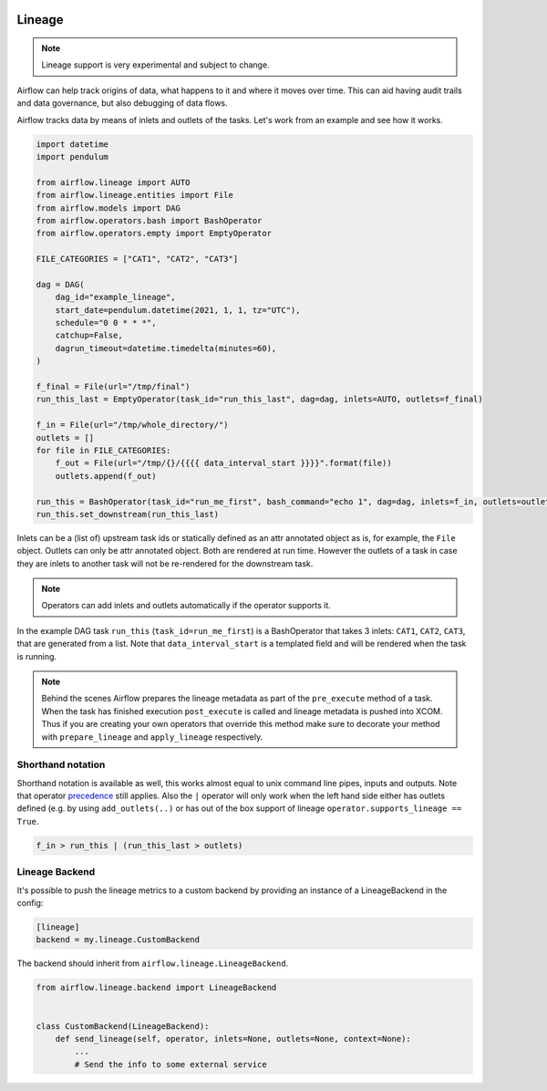  .. Licensed to the Apache Software Foundation (ASF) under one
    or more contributor license agreements.  See the NOTICE file
    distributed with this work for additional information
    regarding copyright ownership.  The ASF licenses this file
    to you under the Apache License, Version 2.0 (the
    "License"); you may not use this file except in compliance
    with the License.  You may obtain a copy of the License at

 ..   http://www.apache.org/licenses/LICENSE-2.0

 .. Unless required by applicable law or agreed to in writing,
    software distributed under the License is distributed on an
    "AS IS" BASIS, WITHOUT WARRANTIES OR CONDITIONS OF ANY
    KIND, either express or implied.  See the License for the
    specific language governing permissions and limitations
    under the License.



Lineage
=======

.. note:: Lineage support is very experimental and subject to change.

Airflow can help track origins of data, what happens to it and where it moves over time. This can aid having
audit trails and data governance, but also debugging of data flows.

Airflow tracks data by means of inlets and outlets of the tasks. Let's work from an example and see how it
works.

.. code-block:: python

    import datetime
    import pendulum

    from airflow.lineage import AUTO
    from airflow.lineage.entities import File
    from airflow.models import DAG
    from airflow.operators.bash import BashOperator
    from airflow.operators.empty import EmptyOperator

    FILE_CATEGORIES = ["CAT1", "CAT2", "CAT3"]

    dag = DAG(
        dag_id="example_lineage",
        start_date=pendulum.datetime(2021, 1, 1, tz="UTC"),
        schedule="0 0 * * *",
        catchup=False,
        dagrun_timeout=datetime.timedelta(minutes=60),
    )

    f_final = File(url="/tmp/final")
    run_this_last = EmptyOperator(task_id="run_this_last", dag=dag, inlets=AUTO, outlets=f_final)

    f_in = File(url="/tmp/whole_directory/")
    outlets = []
    for file in FILE_CATEGORIES:
        f_out = File(url="/tmp/{}/{{{{ data_interval_start }}}}".format(file))
        outlets.append(f_out)

    run_this = BashOperator(task_id="run_me_first", bash_command="echo 1", dag=dag, inlets=f_in, outlets=outlets)
    run_this.set_downstream(run_this_last)

Inlets can be a (list of) upstream task ids or statically defined as an attr annotated object
as is, for example, the ``File`` object. Outlets can only be attr annotated object. Both are rendered
at run time. However the outlets of a task in case they are inlets to another task will not be re-rendered
for the downstream task.

.. note:: Operators can add inlets and outlets automatically if the operator supports it.

In the example DAG task ``run_this`` (``task_id=run_me_first``) is a BashOperator that takes 3 inlets: ``CAT1``, ``CAT2``, ``CAT3``, that are
generated from a list. Note that ``data_interval_start`` is a templated field and will be rendered when the task is running.

.. note:: Behind the scenes Airflow prepares the lineage metadata as part of the ``pre_execute`` method of a task. When the task
          has finished execution ``post_execute`` is called and lineage metadata is pushed into XCOM. Thus if you are creating
          your own operators that override this method make sure to decorate your method with ``prepare_lineage`` and ``apply_lineage``
          respectively.

Shorthand notation
------------------

Shorthand notation is available as well, this works almost equal to unix command line pipes, inputs and outputs.
Note that operator precedence_ still applies. Also the ``|`` operator will only work when the left hand side either
has outlets defined (e.g. by using ``add_outlets(..)`` or has out of the box support of lineage ``operator.supports_lineage == True``.

.. code-block:: python

    f_in > run_this | (run_this_last > outlets)

.. _precedence: https://docs.python.org/3/reference/expressions.html


Lineage Backend
---------------

It's possible to push the lineage metrics to a custom backend by providing an instance of a LineageBackend in the config:

.. code-block:: ini

  [lineage]
  backend = my.lineage.CustomBackend

The backend should inherit from ``airflow.lineage.LineageBackend``.

.. code-block:: python

  from airflow.lineage.backend import LineageBackend


  class CustomBackend(LineageBackend):
      def send_lineage(self, operator, inlets=None, outlets=None, context=None):
          ...
          # Send the info to some external service
